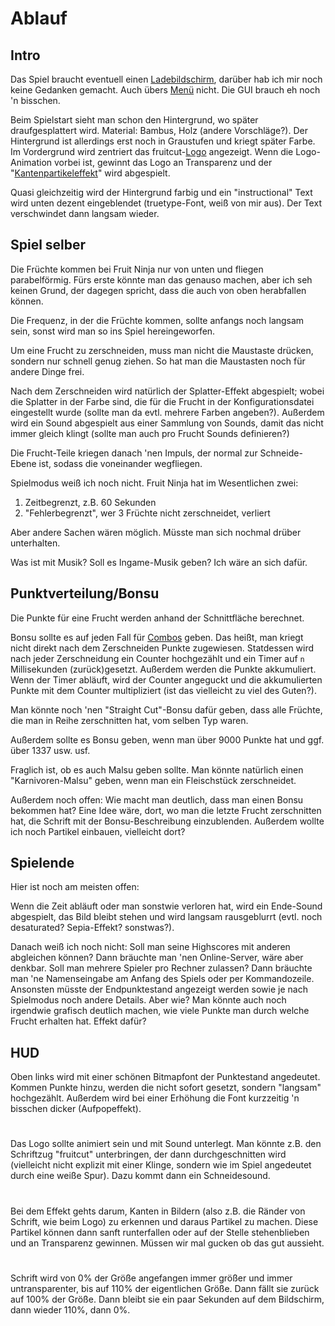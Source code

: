 * Ablauf
** Intro
Das Spiel braucht eventuell einen _Ladebildschirm_, darüber hab ich mir
noch keine Gedanken gemacht. Auch übers _Menü_ nicht. Die GUI brauch eh
noch 'n bisschen.

Beim Spielstart sieht man schon den Hintergrund, wo später
draufgesplattert wird. Material: Bambus, Holz (andere
Vorschläge?). Der Hintergrund ist allerdings erst noch in Graustufen
und kriegt später Farbe. Im Vordergrund wird zentriert das
fruitcut-[[Logo]] angezeigt. Wenn die Logo-Animation vorbei ist, gewinnt
das Logo an Transparenz und der "[[Kantenpartikeleffekt]]" wird
abgespielt.

Quasi gleichzeitig wird der Hintergrund farbig und ein "instructional"
Text wird unten dezent eingeblendet (truetype-Font, weiß von mir
aus). Der Text verschwindet dann langsam wieder.

** Spiel selber
Die Früchte kommen bei Fruit Ninja nur von unten und fliegen
parabelförmig. Fürs erste könnte man das genauso machen, aber ich seh
keinen Grund, der dagegen spricht, dass die auch von oben herabfallen
können.

Die Frequenz, in der die Früchte kommen, sollte anfangs noch langsam
sein, sonst wird man so ins Spiel hereingeworfen.

Um eine Frucht zu zerschneiden, muss man nicht die Maustaste drücken,
sondern nur schnell genug ziehen. So hat man die Maustasten noch für
andere Dinge frei.

Nach dem Zerschneiden wird natürlich der Splatter-Effekt abgespielt;
wobei die Splatter in der Farbe sind, die für die Frucht in der
Konfigurationsdatei eingestellt wurde (sollte man da evtl. mehrere
Farben angeben?). Außerdem wird ein Sound abgespielt aus einer
Sammlung von Sounds, damit das nicht immer gleich klingt (sollte man
auch pro Frucht Sounds definieren?)

Die Frucht-Teile kriegen danach 'nen Impuls, der normal zur
Schneide-Ebene ist, sodass die voneinander wegfliegen.

Spielmodus weiß ich noch nicht. Fruit Ninja hat im Wesentlichen zwei:

1. Zeitbegrenzt, z.B. 60 Sekunden
2. "Fehlerbegrenzt", wer 3 Früchte nicht zerschneidet, verliert

Aber andere Sachen wären möglich. Müsste man sich nochmal drüber
unterhalten.

Was ist mit Musik? Soll es Ingame-Musik geben? Ich wäre an sich dafür.
** Punktverteilung/Bonsu
Die Punkte für eine Frucht werden anhand der Schnittfläche berechnet.

Bonsu sollte es auf jeden Fall für _Combos_ geben. Das heißt, man kriegt
nicht direkt nach dem Zerschneiden Punkte zugewiesen. Statdessen wird
nach jeder Zerschneidung ein Counter hochgezählt und ein Timer auf =n=
Millisekunden (zurück)gesetzt. Außerdem werden die Punkte
akkumuliert. Wenn der Timer abläuft, wird der Counter angeguckt und
die akkumulierten Punkte mit dem Counter multipliziert (ist das
vielleicht zu viel des Guten?).

Man könnte noch 'nen "Straight Cut"-Bonsu dafür geben, dass alle
Früchte, die man in Reihe zerschnitten hat, vom selben Typ waren.

Außerdem sollte es Bonsu geben, wenn man über 9000 Punkte hat und
ggf. über 1337 usw. usf.

Fraglich ist, ob es auch Malsu geben sollte. Man könnte natürlich
einen "Karnivoren-Malsu" geben, wenn man ein Fleischstück
zerschneidet.

Außerdem noch offen: Wie macht man deutlich, dass man einen Bonsu
bekommen hat? Eine Idee wäre, dort, wo man die letzte Frucht
zerschnitten hat, die Schrift mit der Bonsu-Beschreibung
einzublenden. Außerdem wollte ich noch Partikel einbauen, vielleicht
dort?
** Spielende
Hier ist noch am meisten offen:

Wenn die Zeit abläuft oder man sonstwie verloren hat, wird ein
Ende-Sound abgespielt, das Bild bleibt stehen und wird langsam
rausgeblurrt (evtl. noch desaturated? Sepia-Effekt? sonstwas?).

Danach weiß ich noch nicht: Soll man seine Highscores mit anderen
abgleichen können? Dann bräuchte man 'nen Online-Server, wäre aber
denkbar. Soll man mehrere Spieler pro Rechner zulassen? Dann bräuchte
man 'ne Namenseingabe am Anfang des Spiels oder per
Kommandozeile. Ansonsten müsste der Endpunktestand angezeigt werden
sowie je nach Spielmodus noch andere Details. Aber wie? Man könnte
auch noch irgendwie grafisch deutlich machen, wie viele Punkte man
durch welche Frucht erhalten hat. Effekt dafür?
** HUD
Oben links wird mit einer schönen Bitmapfont der Punktestand
angedeutet. Kommen Punkte hinzu, werden die nicht sofort gesetzt,
sondern "langsam" hochgezählt. Außerdem wird bei einer Erhöhung die
Font kurzzeitig 'n bisschen dicker (Aufpopeffekt).
* <<Logo>>

Das Logo sollte animiert sein und mit Sound unterlegt. Man könnte
z.B. den Schriftzug "fruitcut" unterbringen, der dann durchgeschnitten
wird (vielleicht nicht explizit mit einer Klinge, sondern wie im Spiel
angedeutet durch eine weiße Spur). Dazu kommt dann ein Schneidesound.

* <<Kantenpartikeleffekt>>

Bei dem Effekt gehts darum, Kanten in Bildern (also z.B. die Ränder
von Schrift, wie beim Logo) zu erkennen und daraus Partikel zu
machen. Diese Partikel können dann sanft runterfallen oder auf der
Stelle stehenblieben und an Transparenz gewinnen. Müssen wir mal
gucken ob das gut aussieht.

* <<Schrifteffekt>>

Schrift wird von 0% der Größe angefangen immer größer und immer
untransparenter, bis auf 110% der eigentlichen Größe. Dann fällt sie
zurück auf 100% der Größe. Dann bleibt sie ein paar Sekunden auf dem
Bildschirm, dann wieder 110%, dann 0%.

